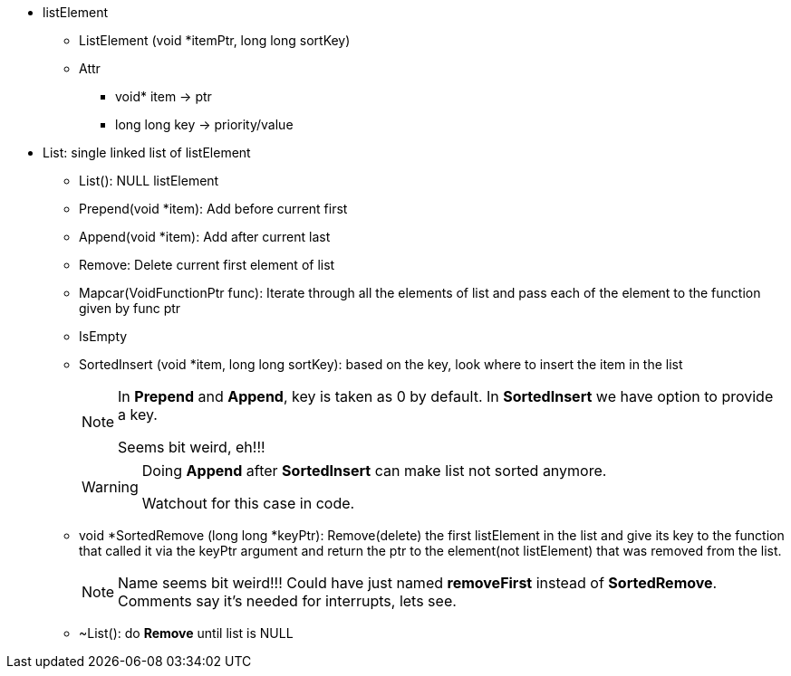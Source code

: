 * listElement
** ListElement (void *itemPtr, long long sortKey)
** Attr
*** void* item -> ptr
*** long long key -> priority/value


* List: single linked list of listElement
** List(): NULL listElement
** Prepend(void *item): Add before current first
** Append(void *item): Add after current last
** Remove: Delete current first element of list
** Mapcar(VoidFunctionPtr func): Iterate through all the elements of list and pass each of the element to the function given by func ptr
** IsEmpty
** SortedInsert (void *item, long long sortKey): based on the key, look where to insert the item in the list
+
[NOTE]
====
In *Prepend* and *Append*, key is taken as 0 by default.
In *SortedInsert* we have option to provide a key.

Seems bit weird, eh!!!
====
+
[WARNING]
====
Doing *Append* after *SortedInsert* can make list not sorted anymore.

Watchout for this case in code.
====
** void *SortedRemove (long long *keyPtr): Remove(delete) the first listElement in the list and give its key to the function that called it via the keyPtr argument and return the ptr to the element(not listElement) that was removed from the list.
+
[NOTE]
====
Name seems bit weird!!! Could have just named *removeFirst* instead of *SortedRemove*.
Comments say it's needed for interrupts, lets see.
====
** ~List(): do *Remove* until list is NULL
